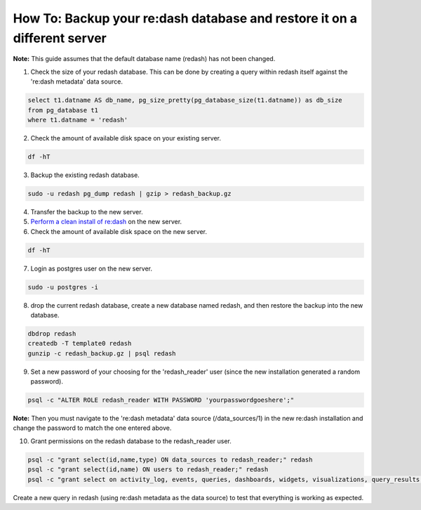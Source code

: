 How To: Backup your re:dash database and restore it on a different server
=================

**Note:** This guide assumes that the default database name (redash) has not been changed.

1. Check the size of your redash database. This can be done by creating a query within redash itself against the 're:dash metadata' data source.

.. code::

    select t1.datname AS db_name, pg_size_pretty(pg_database_size(t1.datname)) as db_size
    from pg_database t1
    where t1.datname = 'redash'


2. Check the amount of available disk space on your existing server.

.. code::

    df -hT


3. Backup the existing redash database.

.. code::

    sudo -u redash pg_dump redash | gzip > redash_backup.gz


4. Transfer the backup to the new server.

5. `Perform a clean install of re:dash <http://docs.redash.io/en/latest/setup.html>`__ on the new server.

6. Check the amount of available disk space on the new server.

.. code::

    df -hT


7. Login as postgres user on the new server.

.. code::

    sudo -u postgres -i


8. drop the current redash database, create a new database named redash, and then restore the backup into the new database.

.. code::

    dbdrop redash
    createdb -T template0 redash
    gunzip -c redash_backup.gz | psql redash


9. Set a new password of your choosing for the 'redash_reader' user (since the new installation generated a random password).

.. code::

    psql -c "ALTER ROLE redash_reader WITH PASSWORD 'yourpasswordgoeshere';"


**Note:** Then you must navigate to the 're:dash metadata' data source (/data_sources/1) in the new re:dash installation and change the password to match the one entered above.

10. Grant permissions on the redash database to the redash_reader user.

.. code::

    psql -c "grant select(id,name,type) ON data_sources to redash_reader;" redash
    psql -c "grant select(id,name) ON users to redash_reader;" redash
    psql -c "grant select on activity_log, events, queries, dashboards, widgets, visualizations, query_results to redash_reader;" redash


Create a new query in redash (using re:dash metadata as the data source) to test that everything is working as expected.
